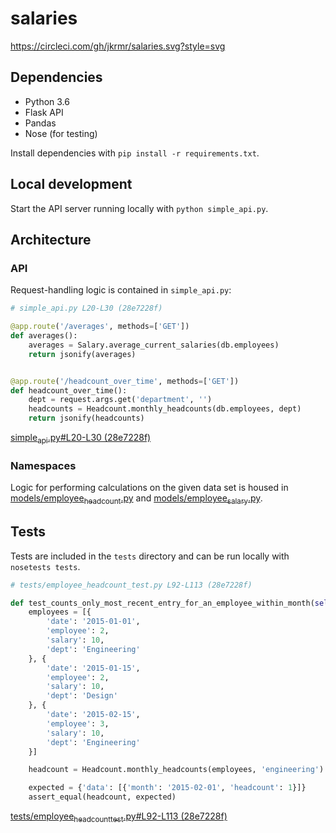 * salaries

  [[https://circleci.com/gh/jkrmr/salaries][https://circleci.com/gh/jkrmr/salaries.svg?style=svg]]

** Dependencies

  - Python 3.6
  - Flask API
  - Pandas
  - Nose (for testing)

  Install dependencies with ~pip install -r requirements.txt~.

** Local development

  Start the API server running locally with ~python simple_api.py~.

** Architecture

*** API

  Request-handling logic is contained in ~simple_api.py~:

  #+BEGIN_SRC python
  # simple_api.py L20-L30 (28e7228f)

  @app.route('/averages', methods=['GET'])
  def averages():
      averages = Salary.average_current_salaries(db.employees)
      return jsonify(averages)


  @app.route('/headcount_over_time', methods=['GET'])
  def headcount_over_time():
      dept = request.args.get('department', '')
      headcounts = Headcount.monthly_headcounts(db.employees, dept)
      return jsonify(headcounts)
  #+END_SRC
  [[https://github.com/jkrmr/salaries/blob/28e7228f/simple_api.py#L20-L30][simple_api.py#L20-L30 (28e7228f)]]

*** Namespaces

   Logic for performing calculations on the given data set is housed in
   [[https://github.com/jkrmr/salaries/blob/28e7228f/models/employee_headcount.py][models/employee_headcount.py]] and [[https://github.com/jkrmr/salaries/blob/28e7228f/models/employee_salary.py][models/employee_salary.py]].

** Tests

  Tests are included in the ~tests~ directory and can be run locally with
  ~nosetests tests~.

  #+BEGIN_SRC python
  # tests/employee_headcount_test.py L92-L113 (28e7228f)

  def test_counts_only_most_recent_entry_for_an_employee_within_month(self):
      employees = [{
          'date': '2015-01-01',
          'employee': 2,
          'salary': 10,
          'dept': 'Engineering'
      }, {
          'date': '2015-01-15',
          'employee': 2,
          'salary': 10,
          'dept': 'Design'
      }, {
          'date': '2015-02-15',
          'employee': 3,
          'salary': 10,
          'dept': 'Engineering'
      }]

      headcount = Headcount.monthly_headcounts(employees, 'engineering')

      expected = {'data': [{'month': '2015-02-01', 'headcount': 1}]}
      assert_equal(headcount, expected)
  #+END_SRC
  [[https://github.com/jkrmr/salaries/blob/28e7228f/tests/employee_headcount_test.py#L92-L113][tests/employee_headcount_test.py#L92-L113 (28e7228f)]]
